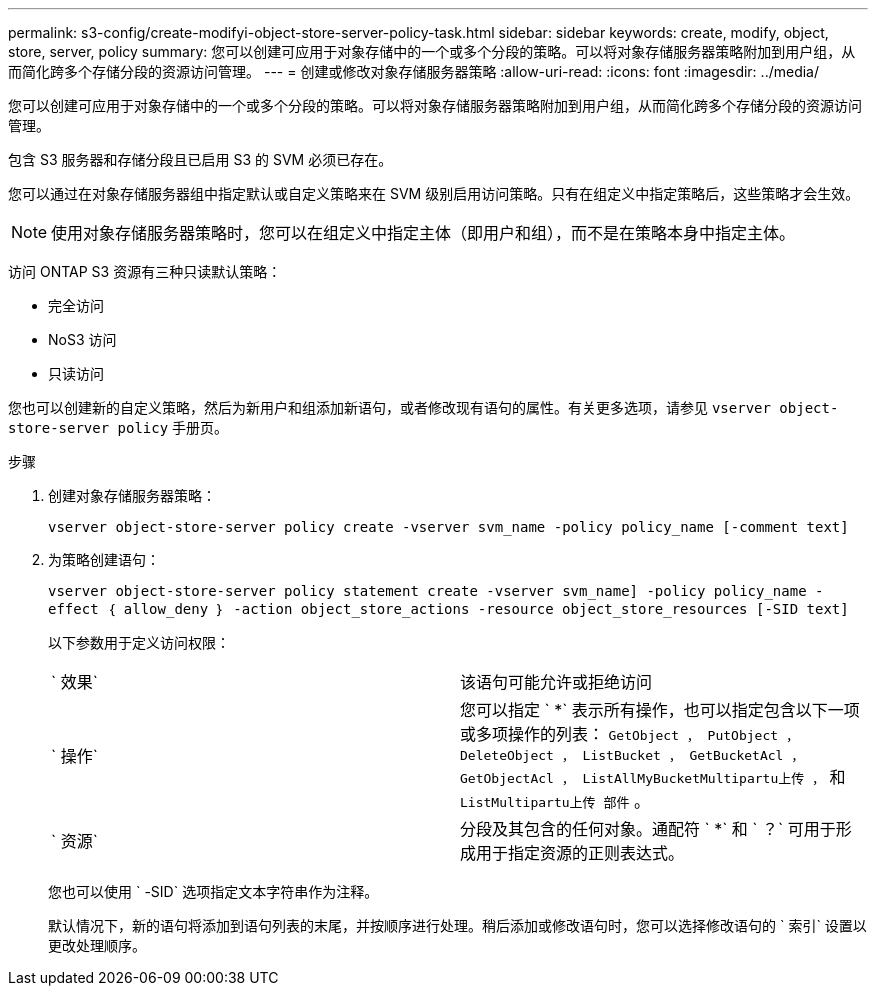 ---
permalink: s3-config/create-modifyi-object-store-server-policy-task.html 
sidebar: sidebar 
keywords: create, modify, object, store, server, policy 
summary: 您可以创建可应用于对象存储中的一个或多个分段的策略。可以将对象存储服务器策略附加到用户组，从而简化跨多个存储分段的资源访问管理。 
---
= 创建或修改对象存储服务器策略
:allow-uri-read: 
:icons: font
:imagesdir: ../media/


[role="lead"]
您可以创建可应用于对象存储中的一个或多个分段的策略。可以将对象存储服务器策略附加到用户组，从而简化跨多个存储分段的资源访问管理。

包含 S3 服务器和存储分段且已启用 S3 的 SVM 必须已存在。

您可以通过在对象存储服务器组中指定默认或自定义策略来在 SVM 级别启用访问策略。只有在组定义中指定策略后，这些策略才会生效。

[NOTE]
====
使用对象存储服务器策略时，您可以在组定义中指定主体（即用户和组），而不是在策略本身中指定主体。

====
访问 ONTAP S3 资源有三种只读默认策略：

* 完全访问
* NoS3 访问
* 只读访问


您也可以创建新的自定义策略，然后为新用户和组添加新语句，或者修改现有语句的属性。有关更多选项，请参见 `vserver object-store-server policy` 手册页。

.步骤
. 创建对象存储服务器策略：
+
`vserver object-store-server policy create -vserver svm_name -policy policy_name [-comment text]`

. 为策略创建语句：
+
`vserver object-store-server policy statement create -vserver svm_name] -policy policy_name -effect ｛ allow_deny ｝ -action object_store_actions -resource object_store_resources [-SID text]`

+
以下参数用于定义访问权限：

+
[cols="2*"]
|===


 a| 
` 效果`
 a| 
该语句可能允许或拒绝访问



 a| 
` 操作`
 a| 
您可以指定 ` *` 表示所有操作，也可以指定包含以下一项或多项操作的列表： `GetObject ， PutObject ， DeleteObject ， ListBucket ， GetBucketAcl ， GetObjectAcl ， ListAllMyBucketMultipartu上传 ，` 和 `ListMultipartu上传 部件` 。



 a| 
` 资源`
 a| 
分段及其包含的任何对象。通配符 ` *` 和 ` ？` 可用于形成用于指定资源的正则表达式。

|===
+
您也可以使用 ` -SID` 选项指定文本字符串作为注释。

+
默认情况下，新的语句将添加到语句列表的末尾，并按顺序进行处理。稍后添加或修改语句时，您可以选择修改语句的 ` 索引` 设置以更改处理顺序。


